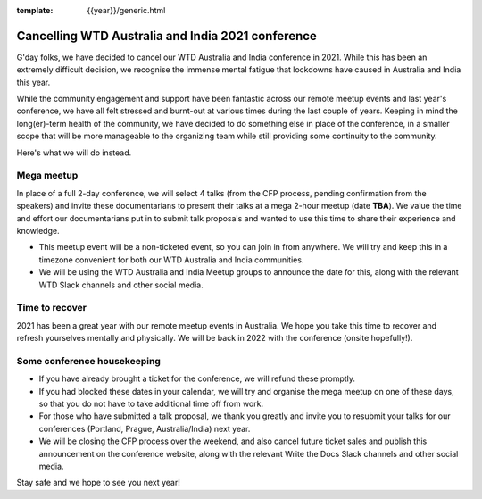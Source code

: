 :template: {{year}}/generic.html

.. post:: August 25, 2021
   :tags: {{shortcode}}-{{year}}, announcement, conference

Cancelling WTD Australia and India 2021 conference
===================================================

G'day folks, we have decided to cancel our WTD Australia and India conference in 2021.
While this has been an extremely difficult decision, we recognise the immense mental fatigue that lockdowns have caused in Australia and India this year.

While the community engagement and support have been fantastic across our remote meetup events and last year's conference, we have all felt stressed and burnt-out at various times during the last couple of years.
Keeping in mind the long(er)-term health of the community, we have decided to do something else in place of the conference, in a smaller scope that will be more manageable to the organizing team while still providing some continuity to the community. 

Here's what we will do instead.

Mega meetup
------------

In place of a full 2-day conference, we will select 4 talks (from the CFP process, pending confirmation from the speakers) and invite these documentarians to present their talks at a mega 2-hour meetup (date **TBA**). 
We value the time and effort our documentarians put in to submit talk proposals and wanted to use this time to share their experience and knowledge.

* This meetup event will be a non-ticketed event, so you can join in from anywhere. We will try and keep this in a timezone convenient for both our WTD Australia and India communities.
* We will be using the WTD Australia and India Meetup groups to announce the date for this, along with the relevant WTD Slack channels and other social media.

Time to recover
----------------

2021 has been a great year with our remote meetup events in Australia.
We hope you take this time to recover and refresh yourselves mentally and physically.
We will be back in 2022 with the conference (onsite hopefully!).

Some conference housekeeping
-----------------------------

* If you have already brought a ticket for the conference, we will refund these promptly.
* If you had blocked these dates in your calendar, we will try and organise the mega meetup on one of these days, so that you do not have to take additional time off from work.
* For those who have submitted a talk proposal, we thank you greatly and invite you to resubmit your talks for our conferences (Portland, Prague, Australia/India) next year.
* We will be closing the CFP process over the weekend, and also cancel future ticket sales and publish this announcement on the conference website, along with the relevant Write the Docs Slack channels and other social media.

Stay safe and we hope to see you next year!
